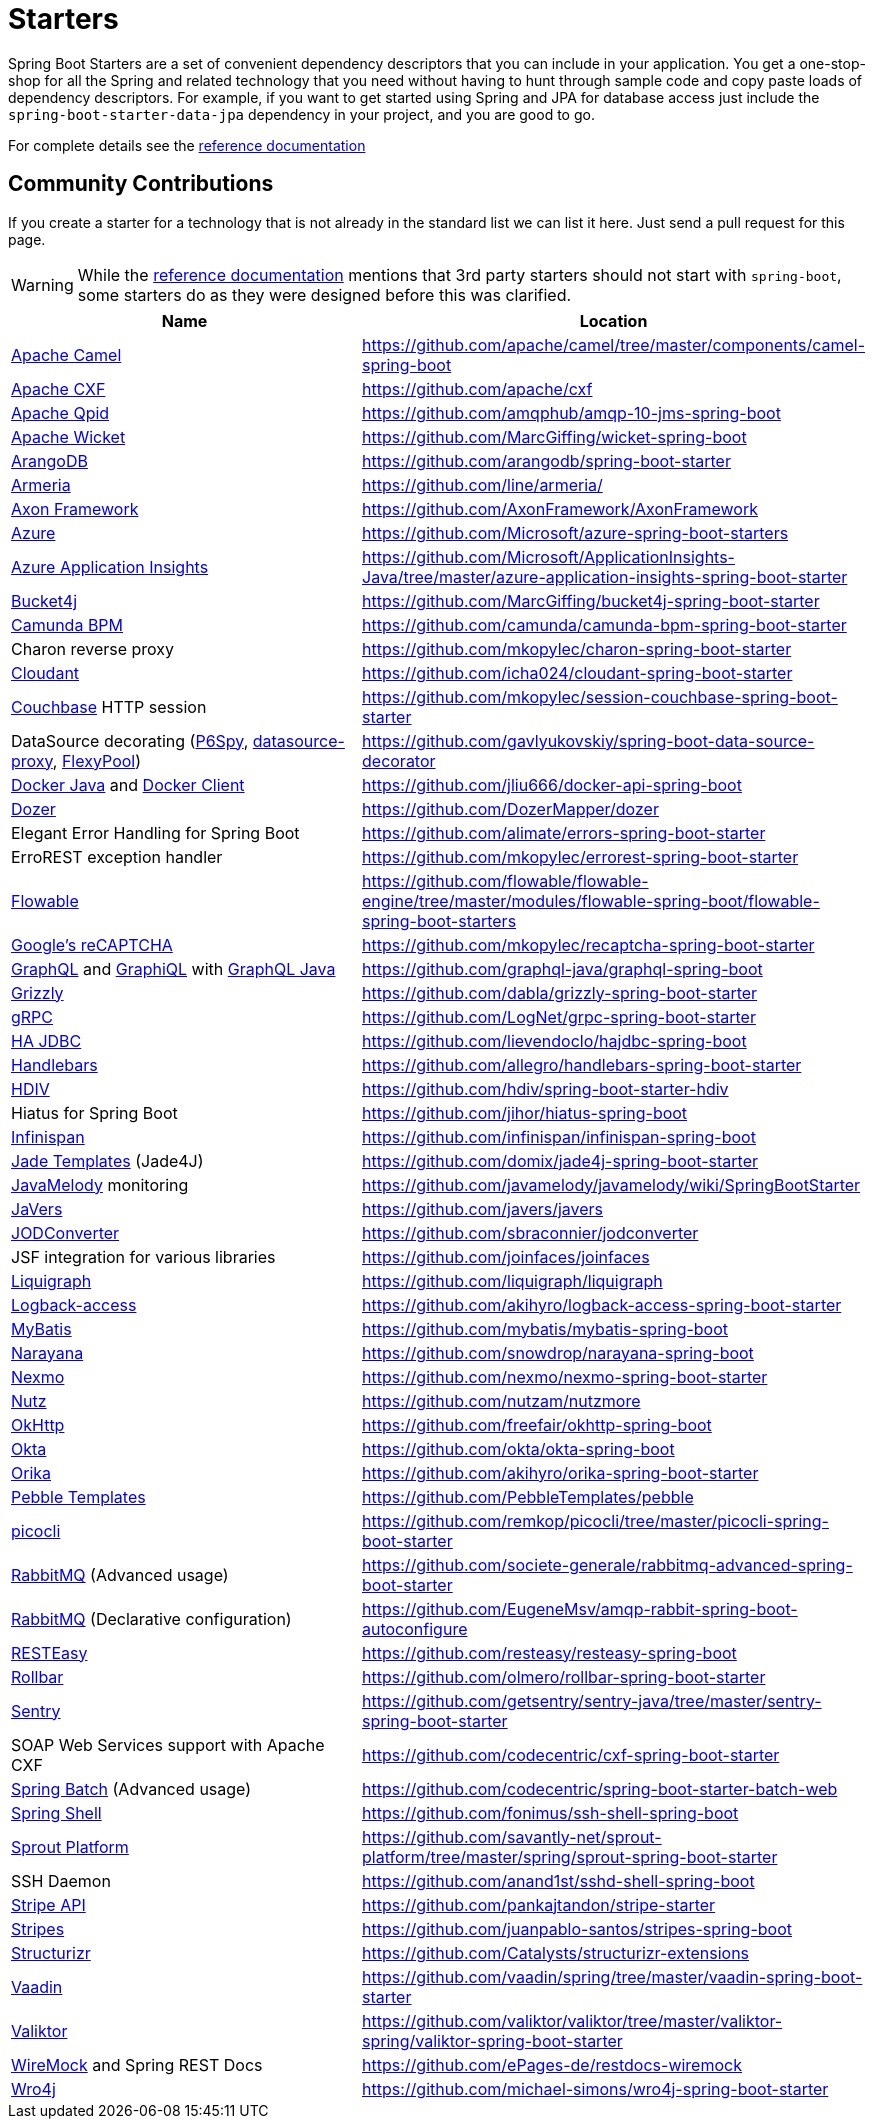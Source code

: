 = Starters

Spring Boot Starters are a set of convenient dependency descriptors that you can include
in your application. You get a one-stop-shop for all the Spring and related technology
that you need without having to hunt through sample code and copy paste loads of
dependency descriptors. For example, if you want to get started using Spring and
JPA for database access just include the `spring-boot-starter-data-jpa` dependency in
your project, and you are good to go.

For complete details see the
https://docs.spring.io/spring-boot/docs/current/reference/htmlsingle/#using-boot-starter[reference documentation]

== Community Contributions
If you create a starter for a technology that is not already in the standard list we can
list it here. Just send a pull request for this page.

WARNING: While the
https://docs.spring.io/spring-boot/docs/current/reference/htmlsingle/#using-boot-starter[reference documentation]
mentions that 3rd party starters should not start with `spring-boot`, some starters
do as they were designed before this was clarified.

|===
| Name | Location

| https://camel.apache.org/spring-boot.html[Apache Camel]
| https://github.com/apache/camel/tree/master/components/camel-spring-boot

| https://cxf.apache.org/docs/springboot.html[Apache CXF]
| https://github.com/apache/cxf

| https://qpid.apache.org/components/jms/[Apache Qpid]
| https://github.com/amqphub/amqp-10-jms-spring-boot

| https://wicket.apache.org/[Apache Wicket]
| https://github.com/MarcGiffing/wicket-spring-boot

| https://arangodb.com/[ArangoDB]
| https://github.com/arangodb/spring-boot-starter

| https://line.github.io/armeria/[Armeria]
| https://github.com/line/armeria/

| https://axoniq.io[Axon Framework]
| https://github.com/AxonFramework/AxonFramework

| https://azure.microsoft.com/[Azure]
| https://github.com/Microsoft/azure-spring-boot-starters

| https://docs.microsoft.com/en-us/azure/application-insights/app-insights-overview[Azure Application Insights]
| https://github.com/Microsoft/ApplicationInsights-Java/tree/master/azure-application-insights-spring-boot-starter

| https://github.com/vladimir-bukhtoyarov/bucket4j/[Bucket4j]
| https://github.com/MarcGiffing/bucket4j-spring-boot-starter

| https://camunda.org/[Camunda BPM]
| https://github.com/camunda/camunda-bpm-spring-boot-starter

| Charon reverse proxy
| https://github.com/mkopylec/charon-spring-boot-starter

| https://cloudant.com/[Cloudant]
| https://github.com/icha024/cloudant-spring-boot-starter

| https://www.couchbase.com/[Couchbase] HTTP session
| https://github.com/mkopylec/session-couchbase-spring-boot-starter

| DataSource decorating (https://github.com/p6spy/p6spy[P6Spy], https://github.com/ttddyy/datasource-proxy[datasource-proxy], https://github.com/vladmihalcea/flexy-pool[FlexyPool])
| https://github.com/gavlyukovskiy/spring-boot-data-source-decorator

| https://github.com/docker-java/docker-java/[Docker Java] and https://github.com/spotify/docker-client/[Docker Client]
| https://github.com/jliu666/docker-api-spring-boot

| https://dozermapper.github.io/[Dozer]
| https://github.com/DozerMapper/dozer

| Elegant Error Handling for Spring Boot
| https://github.com/alimate/errors-spring-boot-starter

| ErroREST exception handler
| https://github.com/mkopylec/errorest-spring-boot-starter

| https://www.flowable.org/[Flowable]
| https://github.com/flowable/flowable-engine/tree/master/modules/flowable-spring-boot/flowable-spring-boot-starters

| https://www.google.com/recaptcha[Google's reCAPTCHA]
| https://github.com/mkopylec/recaptcha-spring-boot-starter

| https://graphql.org/[GraphQL] and https://github.com/graphql/graphiql[GraphiQL] with https://github.com/graphql-java/[GraphQL Java]
| https://github.com/graphql-java/graphql-spring-boot

| https://javaee.github.io/grizzly/[Grizzly]
| https://github.com/dabla/grizzly-spring-boot-starter

| https://www.grpc.io/[gRPC]
| https://github.com/LogNet/grpc-spring-boot-starter

| https://ha-jdbc.github.io/[HA JDBC]
| https://github.com/lievendoclo/hajdbc-spring-boot

| https://github.com/jknack/handlebars.java[Handlebars]
| https://github.com/allegro/handlebars-spring-boot-starter

| https://hdiv.org/[HDIV]
| https://github.com/hdiv/spring-boot-starter-hdiv

| Hiatus for Spring Boot
| https://github.com/jihor/hiatus-spring-boot

| https://infinispan.org/[Infinispan]
| https://github.com/infinispan/infinispan-spring-boot

| https://github.com/neuland/jade4j[Jade Templates] (Jade4J)
| https://github.com/domix/jade4j-spring-boot-starter

| https://github.com/javamelody/javamelody/wiki[JavaMelody] monitoring
| https://github.com/javamelody/javamelody/wiki/SpringBootStarter

| https://javers.org[JaVers]
| https://github.com/javers/javers

| https://github.com/sbraconnier/jodconverter[JODConverter]
| https://github.com/sbraconnier/jodconverter

| JSF integration for various libraries
| https://github.com/joinfaces/joinfaces

| https://www.liquigraph.org/[Liquigraph]
| https://github.com/liquigraph/liquigraph

| https://logback.qos.ch/access.html[Logback-access]
| https://github.com/akihyro/logback-access-spring-boot-starter

| https://github.com/mybatis/mybatis-3[MyBatis]
| https://github.com/mybatis/mybatis-spring-boot

| https://github.com/jbosstm/narayana[Narayana]
| https://github.com/snowdrop/narayana-spring-boot

| https://developer.nexmo.com/[Nexmo]
| https://github.com/nexmo/nexmo-spring-boot-starter

| https://github.com/nutzam/nutz[Nutz]
| https://github.com/nutzam/nutzmore

| https://square.github.io/okhttp/[OkHttp]
| https://github.com/freefair/okhttp-spring-boot

| https://developer.okta.com/[Okta]
| https://github.com/okta/okta-spring-boot

| https://orika-mapper.github.io/orika-docs/[Orika]
| https://github.com/akihyro/orika-spring-boot-starter

| https://pebbletemplates.io/[Pebble Templates]
| https://github.com/PebbleTemplates/pebble

| https://picocli.info/[picocli]
| https://github.com/remkop/picocli/tree/master/picocli-spring-boot-starter

| https://www.rabbitmq.com/[RabbitMQ] (Advanced usage)
| https://github.com/societe-generale/rabbitmq-advanced-spring-boot-starter

| https://www.rabbitmq.com/[RabbitMQ] (Declarative configuration)
| https://github.com/EugeneMsv/amqp-rabbit-spring-boot-autoconfigure

| https://resteasy.jboss.org/[RESTEasy]
| https://github.com/resteasy/resteasy-spring-boot

| https://github.com/rollbar/rollbar-java/[Rollbar]
| https://github.com/olmero/rollbar-spring-boot-starter

| https://sentry.io[Sentry]
| https://github.com/getsentry/sentry-java/tree/master/sentry-spring-boot-starter

| SOAP Web Services support with Apache CXF
| https://github.com/codecentric/cxf-spring-boot-starter

| https://projects.spring.io/spring-batch/[Spring Batch] (Advanced usage)
| https://github.com/codecentric/spring-boot-starter-batch-web

| https://projects.spring.io/spring-shell/[Spring Shell]
| https://github.com/fonimus/ssh-shell-spring-boot

| https://github.com/savantly-net/sprout-platform[Sprout Platform]
| https://github.com/savantly-net/sprout-platform/tree/master/spring/sprout-spring-boot-starter

| SSH Daemon
| https://github.com/anand1st/sshd-shell-spring-boot

| https://github.com/stripe/stripe-java[Stripe API]
| https://github.com/pankajtandon/stripe-starter

| https://github.com/StripesFramework/stripes[Stripes]
| https://github.com/juanpablo-santos/stripes-spring-boot

| https://github.com/structurizr/java[Structurizr]
| https://github.com/Catalysts/structurizr-extensions

| https://vaadin.com/[Vaadin]
| https://github.com/vaadin/spring/tree/master/vaadin-spring-boot-starter

| https://github.com/valiktor/valiktor[Valiktor]
| https://github.com/valiktor/valiktor/tree/master/valiktor-spring/valiktor-spring-boot-starter

| https://github.com/tomakehurst/wiremock[WireMock] and Spring REST Docs
| https://github.com/ePages-de/restdocs-wiremock

| https://alexo.github.io/wro4j/[Wro4j]
| https://github.com/michael-simons/wro4j-spring-boot-starter

|===
